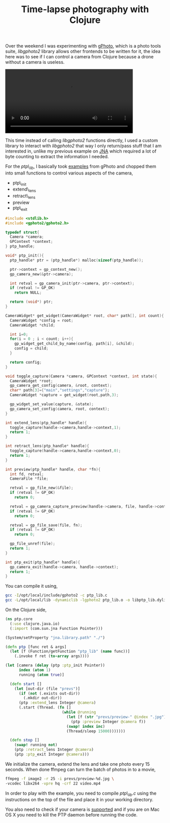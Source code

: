 #+title: Time-lapse photography with Clojure
#+tags: clojure gphoto jna

Over the weekend I was experimenting with [[http://www.gphoto.org/][gPhoto]], which is a photo
tools suite, /libgphoto2/ library allows other frontends to be written
for it, the idea here was to see if I can control a camera from
Clojure because a drone without a camera is useless.


#+BEGIN_EXPORT HTML
  <p>
    <video src="/video/gphoto-time-lapse.mp4" width="80%" controls>
      Looks like HTML5 Video tag did not work you can download
      the video <a href="/video/gphoto-time-lapse.mp4">here</a>.
    </video>
  </p>
#+END_EXPORT

This time instead of calling /libgphoto2/ functions directly, I used a
custom library to interact with /libgphoto2/ that way I only
return/pass stuff that I am interested in, unlike my previous example
on [[http://nakkaya.com/2009/11/16/java-native-access-from-clojure/][JNA]] which required a lot of byte counting to extract the
information I needed.

For the /ptp\_lib/, I basically took [[http://www.google.com/codesearch/p?hl=en#_cGRBGQmfbU/trunk/libgphoto2/examples/sample-capture.c&q=gphoto2%20sample%20capture&d=3][examples]] from gPhoto and chopped
them into small functions to control various aspects of the camera,

 - ptp\_init
 - extend\_lens
 - retract\_lens
 - preview
 - ptp\_exit

#+begin_src c
  #include <stdlib.h>
  #include <gphoto2/gphoto2.h>
  
  typedef struct{
    Camera *camera;
    GPContext *context;
  } ptp_handle;
  
  void* ptp_init(){
    ptp_handle* ptr = (ptp_handle*) malloc(sizeof(ptp_handle));
  
    ptr->context = gp_context_new();
    gp_camera_new(&ptr->camera);
  
    int retval = gp_camera_init(ptr->camera, ptr->context);
    if (retval != GP_OK)
      return NULL;
  
    return (void*) ptr;
  }
  
  CameraWidget* get_widget(CameraWidget* root, char* path[], int count){
    CameraWidget *config = root;
    CameraWidget *child;
  
    int i=0;
    for(i = 0 ; i < count; i++){
      gp_widget_get_child_by_name(config, path[i], &child);
      config = child;
    }
  
    return config;
  }
  
  void toggle_capture(Camera *camera, GPContext *context, int state){
    CameraWidget *root;
    gp_camera_get_config(camera, &root, context);
    char* path[3]={"main","settings","capture"};
    CameraWidget *capture = get_widget(root,path,3);
  
    gp_widget_set_value(capture, &state);
    gp_camera_set_config(camera, root, context);
  }
  
  int extend_lens(ptp_handle* handle){
    toggle_capture(handle->camera,handle->context,1);
    return 1;
  }
  
  int retract_lens(ptp_handle* handle){
    toggle_capture(handle->camera,handle->context,0);
    return 1;
  }
  
  int preview(ptp_handle* handle, char *fn){
    int fd, retval;
    CameraFile *file;
  
    retval = gp_file_new(&file);
    if (retval != GP_OK)
      return 0;
  
    retval = gp_camera_capture_preview(handle->camera, file, handle->context);
    if (retval != GP_OK)
      return 0;
  
    retval = gp_file_save(file, fn);
    if (retval != GP_OK)
      return 0;
  
    gp_file_unref(file);
    return 1;
  }
  
  int ptp_exit(ptp_handle* handle){
    gp_camera_exit(handle->camera, handle->context);
    return 1;
  }
#+end_src

You can compile it using,

#+begin_src sh
  gcc -I/opt/local/include/gphoto2 -c ptp_lib.c
  gcc -L/opt/local/lib -dynamiclib -lgphoto2 ptp_lib.o -o libptp_lib.dylib
#+end_src

On the Clojure side,

#+begin_src clojure
  (ns ptp.core
    (:use clojure.java.io)
    (:import (com.sun.jna Function Pointer)))
  
  (System/setProperty "jna.library.path" "./")
  
  (defn ptp [func ret & args]
    (let [f (Function/getFunction "ptp_lib" (name func))]
      (.invoke f ret (to-array args))))
  
  (let [camera (delay (ptp :ptp_init Pointer))
        index (atom 1)
        running (atom true)]
    
    (defn start []
      (let [out-dir (file "prevs")]
        (if (not (.exists out-dir))
          (.mkdir out-dir))
        (ptp :extend_lens Integer @camera)
        (.start (Thread. (fn []
                           (while @running
                             (let [f (str "prevs/preview-" @index ".jpg")]
                               (ptp :preview Integer @camera f))
                             (swap! index inc)
                             (Thread/sleep 15000)))))))
    
    (defn stop []
      (swap! running not)
      (ptp :retract_lens Integer @camera)
      (ptp :ptp_exit Integer @camera)))
#+end_src

We initialize the camera, extend the lens and take one photo every 15
seconds. When done ffmpeg can turn the batch of photos in to a movie,

#+begin_src sh
  ffmpeg -f image2 -r 25 -i prevs/preview-%d.jpg \ 
  -vcodec libx264 -vpre hq -crf 22 video.mp4
#+end_src

In order to play with the example, you need to compile /ptp\_lib.c/ using
the instructions on the top of the file and place it in your working
directory.

You also need to check if your camera is [[http://www.gphoto.org/doc/remote/][supported]] and if you are on Mac OS
X you need to kill the PTP daemon before running the code.
